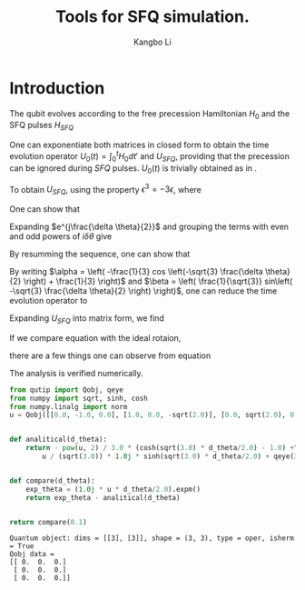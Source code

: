 #+OPTIONS: toc:nil
#+LATEX_HEADER: \usepackage{amsmath}
#+LATEX_HEADER: \usepackage{amssymb}
#+LATEX_HEADER: \usepackage{xcolor}
#+LATEX_HEADER: \usepackage{float}
#+LATEX_HEADER: \usepackage{tikz}
#+LATEX_HEADER: \usepackage{physics}
#+LATEX_HEADER: \usepackage{setspace}
#+LATEX_HEADER: \usepackage{titling}
#+LATEX_HEADER: \usepackage{authblk}
#+LATEX_HEADER: \usepackage{subcaption}
#+LATEX_HEADER: \usepackage{graphicx}
#+LATEX_HEADER: \usepackage[margin=1.0in]{geometry}
#+LATEX_HEADER: \usepackage[backend=bibtex, style=numeric, sorting=none, giveninits=true, doi=true, url=false, isbn=false, eprint=false]{biblatex}
#+LATEX_HEADER: \addbibresource{/Users/kangbo/Documents/ref/bib/library.bib}
#+TITLE: Tools for SFQ simulation.
#+AUTHOR: Kangbo Li
* Introduction
The qubit evolves according to the free precession Hamiltonian $H_0$ and the SFQ pulses $H_{SFQ}$
                \begin{align}
                H_0 &= \hbar 
                \begin{bmatrix}
                0 & 0 & 0\\
                0 & w_{01}& 0 \\
                0 & 0 & w_{12}
                \end{bmatrix} \quad
                H_{SFQ} = i C_c V(t) \sqrt{\frac{\hbar \omega_{01}}{2C}}
                \begin{bmatrix}
                0 & -1 & 0 \\
                1 & 0 & -\sqrt{2} \\
                0 & \sqrt{2} & 0 
                \end{bmatrix} \label{eqn:sfq}\\ 
                \int_0^{\tau}H_{SFQ} dt &= \hbar \frac{\delta \theta}{2}
                \begin{bmatrix}
                0 & -1 & 0 \\
                1 & 0 & -\sqrt{2} \\
                0 & \sqrt{2} & 0 
                \end{bmatrix} \quad
                \text{where} \quad
                \delta \theta = \int_0^{\tau} 2 C_c V(t) \sqrt{\frac{\omega_{01}}{2C \hbar}} dt
                \label{eqn:sfqint}
                \end{align}

One can exponentiate both matrices in closed form to obtain 
the time evolution operator $U_0(t) = \int_{0}^{t} H_0 dt'$ and $U_{SFQ}$, providing that the precession can be ignored during $SFQ$ pulses.
$U_0(t)$ is trivially obtained as in \ref{eqn:ufree}.

\begin{equation}
  U_0(t) =
 \begin{bmatrix}
1 & 0 & 0 \\
0 & e^{-j\omega_{01} t} & 0 \\
0 & 0 & e^{-j\omega_{12} t} 
\end{bmatrix}
\label{eqn:ufree} 
\end{equation}

To obtain $U_{SFQ}$, using the property $\epsilon^3 = -3\epsilon$, 
where

\begin{equation*}
\epsilon = 
\begin{bmatrix}
0 & -1 & 0 \\
1 & 0 & -\sqrt{2} \\
0 & \sqrt{2} & 0 
\end{bmatrix}
\end{equation*}

One can show that
\begin{align}
  \epsilon^n &= (-3)^{\frac{n-2}{2}}\epsilon^2 \quad \text{if } n \text{ is even}\\
  \epsilon^n &= (-3)^{\frac{n-1}{2}}\epsilon \quad \text{if } n \text{ is odd}
\end{align}
Expanding $e^{j\frac{\delta \theta}{2}}$ and grouping the terms with even and odd powers of $i \delta \theta$ give
\begin{align}
  U_{SFQ} = \sum_{even, n\geq 2}^{\infty}\frac{(-3)^{\frac{n-2}{2}}\epsilon^2(i \delta \theta)^n}{n!} +
\sum_{odd}^{\infty}\frac{(-3)^{\frac{n-1}{2}}\epsilon (i \delta \theta)^n}{n!}
\label{eqn:expansion}
\end{align}
By resumming the sequence, one can show that
\begin{align}
  \epsilon^2 \left( -\frac{1}{3} cos \left(-\sqrt{3} \frac{\delta \theta}{2} \right) + \frac{1}{3}\right)
  + \epsilon \left( \frac{1}{\sqrt{3}} sin\left( -\sqrt{3} \frac{\delta \theta}{2}\right) \right) + I
\label{eqn:usfq}
\end{align}
By writing $\alpha  = \left( -\frac{1}{3} cos \left(-\sqrt{3} \frac{\delta \theta}{2} \right) + \frac{1}{3} \right)$ and $\beta = \left( \frac{1}{\sqrt{3}} sin\left( -\sqrt{3} \frac{\delta \theta}{2} \right) \right)$,
one can reduce the time evolution operator to
\begin{align}
U_{SFQ} = \alpha \epsilon^2 + \beta \epsilon + I
\label{eqn:usfqclose}
\end{align}
Expanding $U_{SFQ}$ into matrix form, we find
\begin{equation}
U_{SFQ} = \left [
\begin{array}{ccc}
  -1\alpha           &  -1 \beta         & -\sqrt{2} \alpha\\
  1 \beta            &  -3\alpha         & -\sqrt{2} \beta\\
  \sqrt{2} \alpha    &    \sqrt{2}\beta  &-2 \alpha
\end{array}
\right ]
\label{eqn:usfqexp}
\end{equation}
If we compare equation \ref{eqn:usfqexp} with the ideal rotaion,
\begin{equation}
U_{SFQ} = \left [
\begin{array}{ccc}
  cos\left( \frac{\theta}{2} \right)           &  sin\left( \frac{\theta}{2} \right)         & 0 \\
  -sin\left( \frac{\theta}{2} \right)           &  cos\left( \frac{\theta}{2} \right)         & 0 \\
  0    &    0  & e^{i\phi}
\end{array}
\right ]
\end{equation}
there are a few things one can observe from equation \ref{eqn:usfqclose}
\begin{itemize}
\item $\epsilon^2$ has a shape of
$\begin{bmatrix}
X & 0 & X \\
0 & X & 0 \\
X & 0 & X 
\end{bmatrix}$
and $\epsilon$ has a shape of
$\begin{bmatrix}
0 & X & 0 \\
X & 0 & X \\
0 & X & 0 
\end{bmatrix}$
This shows that the coupling dominated by $\beta$,
with the cross level coupling dominated by $\alpha$
\item Because of the presence of the leakage, the rotation achieved in $01$
  subspace is not a $\frac{\delta \theta}{2}$ rotation. Rather, the matrix
  element are approximated by the parameters $\alpha$ and $\beta$.
  For example, $-sin(\frac{\delta \theta}{2})$ is approximated by $\beta$.
\item If $\delta \theta$ is small, $\alpha$ is also small, then one can ignore
  the cross level coupling. However, large $\delta \theta$ will lead to
  substantial cross level leakage.
\end{itemize}
The analysis is verified numerically.
#+NAME: verified
#+BEGIN_SRC python :eval no :results value :exports both
from qutip import Qobj, qeye
from numpy import sqrt, sinh, cosh
from numpy.linalg import norm
u = Qobj([[0.0, -1.0, 0.0], [1.0, 0.0, -sqrt(2.0)], [0.0, sqrt(2.0), 0.0]])


def analitical(d_theta):
    return - pow(u, 2) / 3.0 * (cosh(sqrt(3.0) * d_theta/2.0) - 1.0) +\
        u / (sqrt(3.0)) * 1.0j * sinh(sqrt(3.0) * d_theta/2.0) + qeye(3)


def compare(d_theta):
    exp_theta = (1.0j * u * d_theta/2.0).expm()
    return exp_theta - analitical(d_theta)


return compare(0.1)
#+END_SRC

#+RESULTS: verified
: Quantum object: dims = [[3], [3]], shape = (3, 3), type = oper, isherm = True
: Qobj data =
: [[ 0.  0.  0.]
:  [ 0.  0.  0.]
:  [ 0.  0.  0.]]
